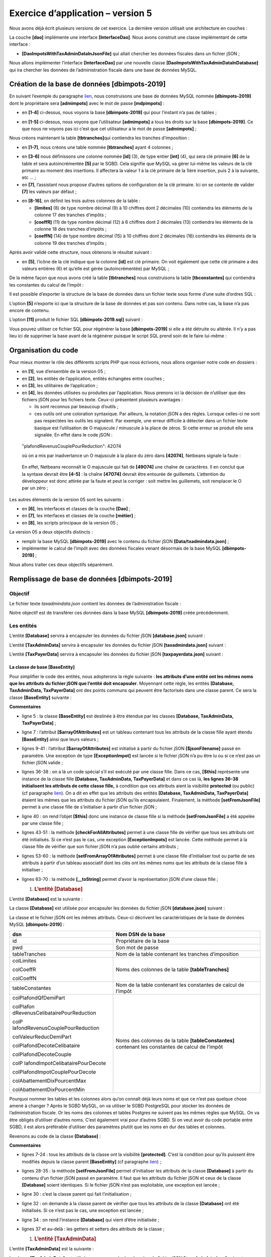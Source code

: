 Exercice d’application – version 5
==================================

|image0|

Nous avons déjà écrit plusieurs versions de cet exercice. La dernière
version utilisait une architecture en couches :

|image1|

La couche **[dao]** implémente une interface **[InterfaceDao]**. Nous
avons construit une classe implémentant de cette interface :

-  **[DaoImpotsWithTaxAdminDataInJsonFile]** qui allait chercher les
   données fiscales dans un fichier jSON ;

Nous allons implémenter l’interface **[InterfaceDao]** par une nouvelle
classe **[DaoImpotsWithTaxAdminDataInDatabase]** qui ira chercher les
données de l’administration fiscale dans une base de données MySQL.

Création de la base de données [dbimpots-2019]
----------------------------------------------

En suivant l’exemple du paragraphe
`lien <chap-12.html#création_base_données>`__, nous construisons une
base de données MySQL nommée **[dbimpots-2019]** dont le propriétaire
sera **[admimpots]** avec le mot de passe **[mdpimpots]** :

|image2|

-  en **[1-4]** ci-dessus, nous voyons la base **[dbimpots-2019]** qui
   pour l’instant n’a pas de tables ;

|image3|

-  en **[1-5]** ci-dessus, nous voyons que l’utilisateur **[admimpots]**
   a tous les droits sur la base **[dbimpots-2019]**. Ce que nous ne
   voyons pas ici c’est que cet utilisateur a le mot de passe
   **[admimpots]** ;

Nous créons maintenant la table **[tbtranches]**\ qui contiendra les
tranches d’imposition :

|image4|

-  en **[1-7]**, nous créons une table nommée **[tbtranches]** ayant 4
   colonnes ;

|image5|

-  en **[3-6]** nous définissons une colonne nommée **[id]** (3), de
   type entier **[int]** (4), qui sera clé primaire **[6]** de la table
   et sera autoincrémentée **[5]** par le SGBD. Cela signifie que MySQL
   va gérer lui-même les valeurs de la clé primaire au moment des
   insertions. Il affectera la valeur 1 à la clé primaire de la 1ière
   insertion, puis 2 à la suivante, etc … ;

-  en **[7]**, l’assistant nous propose d’autres options de
   configuration de la clé primaire. Ici on se contente de valider
   **[7]** les valeurs par défaut ;

|image6|

-  en **[8-16]**, on définit les trois autres colonnes de la table :

   -  **[limites]** (8) de type nombre décimal (9) à 10 chiffres dont 2
      décimales (10) contiendra les éléments de la colonne 17 des
      tranches d’impôts ;

   -  **[coeffR]** (11) de type nombre décimal (12) à 6 chiffres dont 2
      décimales (13) contiendra les éléments de la colonne 18 des
      tranches d’impôts ;

   -  **[coeffN]** (14) de type nombre décimal (15) à 10 chiffres dont 2
      décimales (16) contiendra les éléments de la colonne 19 des
      tranches d’impôts ;

Après avoir validé cette structure, nous obtenons le résultat suivant :

|image7|

-  en **[5]**, l’icône de la clé indique que la colonne **[id]** est clé
   primaire. On voit également que cette clé primaire a des valeurs
   entières (6) et qu’elle est gérée (autoincrémentée) par MySQL ;

De la même façon que nous avons créé la table **[tbtranches]** nous
construisons la table **[tbconstantes]** qui contiendra les constantes
du calcul de l’impôt :

|image8|

Il est possible d’exporter la structure de la base de données dans un
fichier texte sous forme d’une suite d’ordres SQL :

|image9|

L’option **[5]** n’exporte ici que la structure de la base de données et
pas son contenu. Dans notre cas, la base n’a pas encore de contenu.

|image10|

|image11|\ |image12|

L’option **[11]** produit le fichier SQL **[dbimpots-2019.sql]**
suivant :

.. code-block:: php 
   :linenos:

   -- phpMyAdmin SQL Dump
   -- version 4.8.5
   -- https://www.phpmyadmin.net/
   --
   -- Host: localhost:3306
   -- Generation Time: Jun 30, 2019 at 01:10 PM
   -- Server version: 5.7.24
   -- PHP Version: 7.2.11

   SET SQL_MODE = "NO_AUTO_VALUE_ON_ZERO";
   SET AUTOCOMMIT = 0;
   START TRANSACTION;
   SET time_zone = "+00:00";


   /*!40101 SET @OLD_CHARACTER_SET_CLIENT=@@CHARACTER_SET_CLIENT */;
   /*!40101 SET @OLD_CHARACTER_SET_RESULTS=@@CHARACTER_SET_RESULTS */;
   /*!40101 SET @OLD_COLLATION_CONNECTION=@@COLLATION_CONNECTION */;
   /*!40101 SET NAMES utf8mb4 */;

   --
   -- Database: `dbimpots-2019`
   --
   CREATE DATABASE IF NOT EXISTS `dbimpots-2019` DEFAULT CHARACTER SET utf8 COLLATE utf8_general_ci;
   USE `dbimpots-2019`;

   -- --------------------------------------------------------

   --
   -- Table structure for table `tbconstantes`
   --

   DROP TABLE IF EXISTS `tbconstantes`;
   CREATE TABLE `tbconstantes` (
     `id` int(11) NOT NULL,
     `plafondQfDemiPart` decimal(10,2) NOT NULL,
     `plafondRevenusCelibatairePourReduction` decimal(10,2) NOT NULL,
     `plafondRevenusCouplePourReduction` decimal(10,2) NOT NULL,
     `valeurReducDemiPart` decimal(10,2) NOT NULL,
     `plafondDecoteCelibataire` decimal(10,2) NOT NULL,
     `plafondDecoteCouple` decimal(10,2) NOT NULL,
     `plafondImpotCelibatairePourDecote` decimal(10,2) NOT NULL,
     `plafondImpotCouplePourDecote` decimal(10,2) NOT NULL,
     `abattementDixPourcentMax` decimal(10,2) NOT NULL,
     `abattementDixPourcentMin` decimal(10,2) NOT NULL
   ) ENGINE=InnoDB DEFAULT CHARSET=utf8;

   -- --------------------------------------------------------

   --
   -- Table structure for table `tbtranches`
   --

   DROP TABLE IF EXISTS `tbtranches`;
   CREATE TABLE `tbtranches` (
     `id` int(11) NOT NULL,
     `limites` decimal(10,2) NOT NULL,
     `coeffR` decimal(10,2) NOT NULL,
     `coeffN` decimal(10,2) NOT NULL
   ) ENGINE=InnoDB DEFAULT CHARSET=utf8;

   --
   -- Indexes for dumped tables
   --

   --
   -- Indexes for table `tbconstantes`
   --
   ALTER TABLE `tbconstantes`
     ADD PRIMARY KEY (`id`);

   --
   -- Indexes for table `tbtranches`
   --
   ALTER TABLE `tbtranches`
     ADD PRIMARY KEY (`id`);

   --
   -- AUTO_INCREMENT for dumped tables
   --

   --
   -- AUTO_INCREMENT for table `tbconstantes`
   --
   ALTER TABLE `tbconstantes`
     MODIFY `id` int(11) NOT NULL AUTO_INCREMENT;

   --
   -- AUTO_INCREMENT for table `tbtranches`
   --
   ALTER TABLE `tbtranches`
     MODIFY `id` int(11) NOT NULL AUTO_INCREMENT;
   COMMIT;

   /*!40101 SET CHARACTER_SET_CLIENT=@OLD_CHARACTER_SET_CLIENT */;
   /*!40101 SET CHARACTER_SET_RESULTS=@OLD_CHARACTER_SET_RESULTS */;
   /*!40101 SET COLLATION_CONNECTION=@OLD_COLLATION_CONNECTION */;

Vous pouvez utiliser ce fichier SQL pour régénérer la base
**[dbimpots-2019]** si elle a été détruite ou altérée. Il n’y a pas lieu
ici de supprimer la base avant de la régénérer puisque le script SQL
prend soin de le faire lui-même :

|image13|

|image14|

Organisation du code
--------------------

Pour mieux montrer le rôle des différents scripts PHP que nous écrivons,
nous allons organiser notre code en dossiers :

|image15|

-  en **[1]**, vue d’ensemble de la version 05 ;

-  en **[2]**, les entités de l’application, entités échangées entre
   couches ;

-  en **[3]**, les utilitaires de l’application ;

-  en **[4]**, les données utilisées ou produites par l’application.
   Nous prenons ici la décision de n’utiliser que des fichiers jSON pour
   les fichiers texte. Ceux-ci présentent plusieurs avantages :

   -  ils sont reconnus par beaucoup d’outils ;

   -  ces outils ont une coloration syntaxique. Par ailleurs, la
      notation jSON a des règles. Lorsque celles-ci ne sont pas
      respectées les outils les signalent. Par exemple, une erreur
      difficile à détecter dans un fichier texte basique est
      l’utilisation de O majuscule / minuscule à la place de zéros. Si
      cette erreur se produit elle sera signalée. En effet dans le code
      jSON :

..

   "plafondRevenusCouplePourReduction": 42O74

   où on a mis par inadvertance un O majuscule à la place du zéro dans
   **[42074]**, Netbeans signale la faute :

|image16|

   En effet, Netbeans reconnaît le O majuscule qui fait de **[49O74]**
   une chaîne de caractères. Il en conclut que la syntaxe devrait être
   **[4-5]** : la chaîne **[47O74]** devrait être entourée de
   guillemets. L’attention du développeur est donc attirée par la faute
   et peut la corriger : soit mettre les guillemets, soit remplacer le O
   par un zéro ;

Les autres éléments de la version 05 sont les suivants :

|image17|

-  en **[6]**, les interfaces et classes de la couche **[Dao]** ;

-  en **[7]**, les interfaces et classes de la couche **[métier]** ;

-  en **[8]**, les scripts principaux de la version 05 ;

La version 05 a deux objectifs distincts :

-  remplir la base MySQL **[dbimpots-2019]** avec le contenu du fichier
   jSON **[Data/txadmindata.json]** ;

-  implémenter le calcul de l’impôt avec des données fiscales venant
   désormais de la base MySQL **[dbimpots-2019]** ;

Nous allons traiter ces deux objectifs séparément.

Remplissage de base de données [dbimpots-2019]
----------------------------------------------

Objectif
~~~~~~~~

Le fichier texte *taxadmindata.json* contient les données de
l’administration fiscale :

.. code-block:: php 
   :linenos:

   {
       "limites": [
           9964,
           27519,
           73779,
           156244,
           0
       ],
       "coeffR": [
           0,
           0.14,
           0.3,
           0.41,
           0.45
       ],
       "coeffN": [
           0,
           1394.96,
           5798,
           13913.69,
           20163.45
       ],
       "plafondQfDemiPart": 1551,
       "plafondRevenusCelibatairePourReduction": 21037,
       "plafondRevenusCouplePourReduction": 42074,
       "valeurReducDemiPart": 3797,
       "plafondDecoteCelibataire": 1196,
       "plafondDecoteCouple": 1970,
       "plafondImpotCouplePourDecote": 2627,
       "plafondImpotCelibatairePourDecote": 1595,
       "abattementDixPourcentMax": 12502,
       "abattementDixPourcentMin": 437
   }

Notre objectif est de transférer ces données dans la base MySQL
**[dbimpots-2019]** créée précédemment.

Les entités
~~~~~~~~~~~

|image18|

L’entité **[Database]** servira à encapsuler les données du fichier jSON
**[database.json]** suivant :

.. code-block:: php 
   :linenos:

   {
       "dsn": "mysql:host=localhost;dbname=dbimpots-2019",
       "id": "admimpots",
       "pwd": "mdpimpots",
       "tableTranches": "tbtranches",
       "colLimites": "limites",
       "colCoeffR": "coeffr",
       "colCoeffN": "coeffn",
       "tableConstantes": "tbconstantes",
       "colPlafondQfDemiPart": "plafondQfDemiPart",
       "colPlafondRevenusCelibatairePourReduction": "plafondRevenusCelibatairePourReduction",
       "colPlafondRevenusCouplePourReduction": "plafondRevenusCouplePourReduction",
       "colValeurReducDemiPart": "valeurReducDemiPart",
       "colPlafondDecoteCelibataire": "plafondDecoteCelibataire",
       "colPlafondDecoteCouple": "plafondDecoteCouple",
       "colPlafondImpotCelibatairePourDecote": "plafondImpotCelibatairePourDecote",
       "colPlafondImpotCouplePourDecote": "plafondImpotCouplePourDecote",
       "colAbattementDixPourcentMax": "abattementDixPourcentMax",
       "colAbattementDixPourcentMin": "abattementDixPourcentMin"
   }

L’entité **[TaxAdminData]** servira à encapsuler les données du fichier
jSON **[taxadmindata.json]** suivant :

.. code-block:: php 
   :linenos:

   {
   	"limites": [
   		9964,
   		27519,
   		73779,
   		156244,
   		0
   	],
   	"coeffR": [
   		0,
   		0.14,
   		0.3,
   		0.41,
   		0.45
   	],
   	"coeffN": [
   		0,
   		1394.96,
   		5798,
   		13913.69,
   		20163.45
   	],
   	"plafondQfDemiPart": 1551,
   	"plafondRevenusCelibatairePourReduction": 21037,
   	"plafondRevenusCouplePourReduction": 42074,
   	"valeurReducDemiPart": 3797,
   	"plafondDecoteCelibataire": 1196,
   	"plafondDecoteCouple": 1970,
   	"plafondImpotCouplePourDecote": 2627,
   	"plafondImpotCelibatairePourDecote": 1595,
   	"abattementDixPourcentMax": 12502,
   	"abattementDixPourcentMin": 437
   }

L’entité **[TaxPayerData]** servira à encapsuler les données du fichier
jSON **[taxpayerdata.json]** suivant :

.. code-block:: php 
   :linenos:

   [
       {
           "marié": "oui",
           "enfants": 2,
           "salaire": 55555
       },
       {
           "marié": "ouix",
           "enfants": "2x",
           "salaire": "55555x"
       },
       {
           "marié": "oui",
           "enfants": "2",
           "salaire": 50000
       },
       {
           "marié": "oui",
           "enfants": 3,
           "salaire": 50000
       },
       {
           "marié": "non",
           "enfants": 2,
           "salaire": 100000
       },
       {
           "marié": "non",
           "enfants": 3,
           "salaire": 100000
       },
       {
           "marié": "oui",
           "enfants": 3,
           "salaire": 100000
       },
       {
           "marié": "oui",
           "enfants": 5,
           "salaire": 100000
       },
       {
           "marié": "non",
           "enfants": 0,
           "salaire": 100000
       },
       {
           "marié": "oui",
           "enfants": 2,
           "salaire": 30000
       },
       {
           "marié": "non",
           "enfants": 0,
           "salaire": 200000
       },
       {
           "marié": "oui",
           "enfants": 3,
           "salaire": 20000
       }
   ]

La classe de base [BaseEntity]
^^^^^^^^^^^^^^^^^^^^^^^^^^^^^^

Pour simplifier le code des entités, nous adopterons la règle suivante :
**les attributs d’une entité ont les mêmes noms que les attributs du
fichier jSON que l’entité doit encapsuler**. Moyennant cette règle, les
entités **[Database, TaxAdminData, TaxPayerData]** ont des points
communs qui peuvent être factorisés dans une classe parent. Ce sera la
classe **[BaseEntity]** suivante :

.. code-block:: php 
   :linenos:

   <?php

   namespace Application;

   class BaseEntity {
     // attribut
     protected $arrayOfAttributes;

     // initialisation à partir d'un fichier jSON
     public function setFromJsonFile(string $jsonFilename) {
       // on récupère le contenu du fichier des données fiscales
       $fileContents = \file_get_contents($jsonFilename);
       $erreur = FALSE;
       // erreur ?
       if (!$fileContents) {
         // on note l'erreur
         $erreur = TRUE;
         $message = "Le fichier des données [$jsonFilename] n'existe pas";
       }
       if (!$erreur) {
         // on récupère le code jSON du fichier de configuration dans un tableau associatif
         $this->arrayOfAttributes = \json_decode($fileContents, true);
         // erreur ?
         if ($this->arrayOfAttributes === FALSE) {
           // on note l'erreur
           $erreur = TRUE;
           $message = "Le fichier de données jSON [$jsonFilename] n'a pu être exploité correctement";
         }
       }
       // erreur ?
       if ($erreur) {
         // on lance une exception
         throw new ExceptionImpots($message);
       }
       // initialisation des attributs de la classe
       foreach ($this->arrayOfAttributes as $key => $value) {
         $this->$key = $value;
       }
       // on rend l'objet
       return $this;
     }

     public function checkForAllAttributes() {
       // on vérifie que toutes les clés ont été initialisées
       foreach (\array_keys($this->arrayOfAttributes) as $key) {
         if ($key !== "arrayOfAttributes" && !isset($this->$key)) {
           throw new ExceptionImpots("L'attribut [$key] de la classe "
             . get_class($this) . " n'a pas été initialisé");
         }
       }
     }

     public function setFromArrayOfAttributes(array $arrayOfAttributes) {
       // on initialise certains attributs de la classe
       foreach ($arrayOfAttributes as $key => $value) {
         $this->$key = $value;
       }
       // on retourne l'objet
       return $this;
     }

     // toString
     public function __toString() {
       // attributs de l'objet
       $arrayOfAttributes = \get_object_vars($this);
       // on enlève l'attribut de la classe parent
       unset($arrayOfAttributes["arrayOfAttributes"]);
       // chaîne Json de l'objet
       return \json_encode($arrayOfAttributes, JSON_UNESCAPED_UNICODE);
     }

     // getter
     public function getArrayOfAttributes() {
       return $this->arrayOfAttributes;
     }

   }

**Commentaires**

-  ligne 5 : la classe **[BaseEntity]** est destinée à être étendue par
   les classes **[Database, TaxAdminData, TaxPayerData]** ;

-  ligne 7 : l’attribut **[$arrayOfAttributes]** est un tableau
   contenant tous les attributs de la classe fille ayant étendu
   **[BaseEntity]** ainsi que leurs valeurs ;

-  lignes 9-41 : l’attribut **[$arrayOfAttributes]** est initialisé à
   partir du fichier jSON **[$jsonFilename]** passé en paramètre. Une
   exception de type **[ExceptionImpot]** est lancée si le fichier jSON
   n’a pu être lu ou si ce n’est pas un fichier jSON valide ;

-  lignes 36-38 : on a là un code spécial s’il est exécuté par une
   classe fille. Dans ce cas, **[$this]** représente une instance de la
   classe fille **[Database, TaxAdminData, TaxPayerData]** et dans ce
   cas là, **les lignes 36-38 initialisent les attributs de cette classe
   fille,** à condition que ces attributs aient la visibilité
   **protected** (ou public) (cf paragraphe
   `lien <chap-05.html#visibilité_entre_classes>`__). On a dit en effet
   que les attributs des entités **[Database, TaxAdminData,
   TaxPayerData]** étaient les mêmes que les attributs du fichier jSON
   qu’ils encapsulaient. Finalement, la méthode **[setFromJsonFile]**
   permet à une classe fille de s’initialiser à partir d’un fichier
   jSON ;

-  ligne 40 : on rend l’objet **[$this]** donc une instance de classe
   fille si la méthode **[setFromJsonFile]** a été appelée par une
   classe fille ;

-  lignes 43-51 : la méthode **[checkForAllAttributes]** permet à une
   classe fille de vérifier que tous ses attributs ont été initialisés.
   Si ce n’est pas le cas, une exception **[ExceptionImpots]** est
   lancée. Cette méthode permet à la classe fille de vérifier que son
   fichier jSON n’a pas oublié certains attributs ;

-  lignes 53-60 : la méthode **[setFromArrayOfAttributes]** permet à une
   classe fille d’initialiser tout ou partie de ses attributs à partir
   d’un tableau associatif dont les clés ont les mêmes noms que les
   attributs de la classe fille à initialiser ;

-  lignes 63-70 : la méthode **[__toString]** permet d’avoir la
   représentation jSON d’une classe fille ;

   1. .. rubric:: L’entité [Database]
         :name: lentité-database

L’entité **[Database]** est la suivante :

.. code-block:: php 
   :linenos:

   <?php

   namespace Application;

   class Database extends BaseEntity {
     // attributs
     protected $dsn;
     protected $id;
     protected $pwd;
     protected $tableTranches;
     protected $colLimites;
     protected $colCoeffR;
     protected $colCoeffN;
     protected $tableConstantes;
     protected $colPlafondQfDemiPart;
     protected $colPlafondRevenusCelibatairePourReduction;
     protected $colPlafondRevenusCouplePourReduction;
     protected $colValeurReducDemiPart;
     protected $colPlafondDecoteCelibataire;
     protected $colPlafondDecoteCouple;
     protected $colPlafondImpotCelibatairePourDecote;
     protected $colPlafondImpotCouplePourDecote;
     protected $colAbattementDixPourcentMax;
     protected $colAbattementDixPourcentMin;

    …

   }

La classe **[Database]** est utilisée pour encapsuler les données du
fichier jSON **[database.json]** suivant :

.. code-block:: php 
   :linenos:

   {
       "dsn": "mysql:host=localhost;dbname=dbimpots-2019",
       "id": "admimpots",
       "pwd": "mdpimpots",
       "tableTranches": "tbtranches",
       "colLimites": "limites",
       "colCoeffR": "coeffr",
       "colCoeffN": "coeffn",
       "tableConstantes": "tbconstantes",
       "colPlafondQfDemiPart": "plafondQfDemiPart",
       "colPlafondRevenusCelibatairePourReduction": "plafondRevenusCelibatairePourReduction",
       "colPlafondRevenusCouplePourReduction": "plafondRevenusCouplePourReduction",
       "colValeurReducDemiPart": "valeurReducDemiPart",
       "colPlafondDecoteCelibataire": "plafondDecoteCelibataire",
       "colPlafondDecoteCouple": "plafondDecoteCouple",
       "colPlafondImpotCelibatairePourDecote": "plafondImpotCelibatairePourDecote",
       "colPlafondImpotCouplePourDecote": "plafondImpotCouplePourDecote",
       "colAbattementDixPourcentMax": "abattementDixPourcentMax",
       "colAbattementDixPourcentMin": "abattementDixPourcentMin"
   }

La classe et le fichier jSON ont les mêmes attributs. Ceux-ci décrivent
les caractéristiques de la base de données MySQL **[dbimpots-2019]** :

+----------------------------------+----------------------------------+
| dsn                              | Nom DSN de la base               |
+==================================+==================================+
| id                               | Propriétaire de la base          |
+----------------------------------+----------------------------------+
| pwd                              | Son mot de passe                 |
+----------------------------------+----------------------------------+
| tableTranches                    | Nom de la table contenant les    |
|                                  | tranches d’imposition            |
+----------------------------------+----------------------------------+
| colLimites                       | Noms des colonnes de la table    |
|                                  | **[tableTranches]**              |
| colCoeffR                        |                                  |
|                                  |                                  |
| colCoeffN                        |                                  |
+----------------------------------+----------------------------------+
| tableConstantes                  | Nom de la table contenant les    |
|                                  | constantes de calcul de l’impôt  |
+----------------------------------+----------------------------------+
| colPlafondQfDemiPart             | Noms des colonnes de la table    |
|                                  | **[tableConstantes]** contenant  |
| colPlafon                        | les constantes de calcul de      |
| dRevenusCelibatairePourReduction | l’impôt                          |
|                                  |                                  |
| colP                             |                                  |
| lafondRevenusCouplePourReduction |                                  |
|                                  |                                  |
| colValeurReducDemiPart           |                                  |
|                                  |                                  |
| colPlafondDecoteCelibataire      |                                  |
|                                  |                                  |
| colPlafondDecoteCouple           |                                  |
|                                  |                                  |
| colP                             |                                  |
| lafondImpotCelibatairePourDecote |                                  |
|                                  |                                  |
| colPlafondImpotCouplePourDecote  |                                  |
|                                  |                                  |
| colAbattementDixPourcentMax      |                                  |
|                                  |                                  |
| colAbattementDixPourcentMin      |                                  |
+----------------------------------+----------------------------------+

Pourquoi nommer les tables et les colonnes alors qu’on connaît déjà
leurs noms et que ce n’est pas quelque chose amené à changer ? Après le
SGBD MySQL, on va utiliser le SGBD PostgreSQL pour stocker les données
de l’administration fiscale. Or les noms des colonnes et tables Postgres
ne suivent pas les mêmes règles que MySQL. On va être obligés d’utiliser
d’autres noms. C’est également vrai pour d’autres SGBD. Si on veut avoir
du code portable entre SGBD, il est alors préférable d’utiliser des
paramètres plutôt que les noms en dur des tables et colonnes.

Revenons au code de la classe **[Database]** :

.. code-block:: php 
   :linenos:

   <?php

   namespace Application;

   class Database extends BaseEntity {
     // attributs
     protected $dsn;
     protected $id;
     protected $pwd;
     protected $tableTranches;
     protected $colLimites;
     protected $colCoeffR;
     protected $colCoeffN;
     protected $tableConstantes;
     protected $colPlafondQfDemiPart;
     protected $colPlafondRevenusCelibatairePourReduction;
     protected $colPlafondRevenusCouplePourReduction;
     protected $colValeurReducDemiPart;
     protected $colPlafondDecoteCelibataire;
     protected $colPlafondDecoteCouple;
     protected $colPlafondImpotCelibatairePourDecote;
     protected $colPlafondImpotCouplePourDecote;
     protected $colAbattementDixPourcentMax;
     protected $colAbattementDixPourcentMin;

     // setter
     // initialisation
     public function setFromJsonFile(string $jsonFilename) {
       // parent
       parent::setFromJsonFile($jsonFilename);
       // on vérifie que tous les attributs ont été initialisés
       parent::checkForAllAttributes();
       // on retourne l'objet
       return $this;
     }

     // getters et setters
     public function getDsn() {
       return $this->dsn;
     }

     …

     public function setDsn($dsn) {
       $this->dsn = $dsn;
       return $this;
     }

     …

   }

**Commentaires**

-  lignes 7-24 : tous les attributs de la classe ont la visibilité
   **[protected]**. C’est la condition pour qu’ils puissent être
   modifiés depuis la classe parent **[BaseEntity]** (cf paragraphe
   `lien <chap-05.html#visibilité_entre_classes>`__) ;

-  lignes 28-35 : la méthode **[setFromJsonFile]** permet d’initialiser
   les attributs de la classe **[Database]** à partir du contenu d’un
   fichier jSON passé en paramètre. Il faut que les attributs du fichier
   jSON et ceux de la classe **[Database]** soient identiques. Si le
   fichier jSON n’est pas exploitable, une exception est lancée ;

-  ligne 30 : c’est la classe parent qui fait l’initialisation ;

-  ligne 32 : on demande à la classe parent de vérifier que tous les
   attributs de la classe **[Database]** ont été initialisés. Si ce
   n’est pas le cas, une exception est lancée ;

-  ligne 34 : on rend l’instance **[Database]** qui vient d’être
   initialisée ;

-  lignes 37 et au-delà : les getters et setters des attributs de la
   classe ;

   1. .. rubric:: L’entité [TaxAdminData]
         :name: lentité-taxadmindata

L’entité **[TaxAdminData]** est la suivante :

.. code-block:: php 
   :linenos:

   <?php

   namespace Application;

   class TaxAdminData extends BaseEntity {
     // tranches d'impôt
     protected $limites;
     protected $coeffR;
     protected $coeffN;
     // constantes de calcul de l'impôt
     protected $plafondQfDemiPart;
     protected $plafondRevenusCelibatairePourReduction;
     protected $plafondRevenusCouplePourReduction;
     protected $valeurReducDemiPart;
     protected $plafondDecoteCelibataire;
     protected $plafondDecoteCouple;
     protected $plafondImpotCouplePourDecote;
     protected $plafondImpotCelibatairePourDecote;
     protected $abattementDixPourcentMax;
     protected $abattementDixPourcentMin;

     …
   }

La classe **[TaxAdminData]** est utilisée pour encapsuler les données du
fichier jSON **[taxadmindata.json]** suivant :

.. code-block:: php 
   :linenos:

   {
       "limites": [
           9964,
           27519,
           73779,
           156244,
           0
       ],
       "coeffR": [
           0,
           0.14,
           0.3,
           0.41,
           0.45
       ],
       "coeffN": [
           0,
           1394.96,
           5798,
           13913.69,
           20163.45
       ],
       "plafondQfDemiPart": 1551,
       "plafondRevenusCelibatairePourReduction": 21037,
       "plafondRevenusCouplePourReduction": 42074,
       "valeurReducDemiPart": 3797,
       "plafondDecoteCelibataire": 1196,
       "plafondDecoteCouple": 1970,
       "plafondImpotCouplePourDecote": 2627,
       "plafondImpotCelibatairePourDecote": 1595,
       "abattementDixPourcentMax": 12502,
       "abattementDixPourcentMin": 437
   }

La classe et le fichier jSON ont les mêmes attributs. Ceux-ci
représentent les données de l’administration fiscale. Le reste du code
de la classe **[TaxAdminData]** est le suivant :

.. code-block:: php 
   :linenos:

   <?php

   namespace Application;

   class TaxAdminData extends BaseEntity {
     // tranches d'impôt
     protected $limites;
     protected $coeffR;
     protected $coeffN;
     // constantes de calcul de l'impôt
     protected $plafondQfDemiPart;
     protected $plafondRevenusCelibatairePourReduction;
     protected $plafondRevenusCouplePourReduction;
     protected $valeurReducDemiPart;
     protected $plafondDecoteCelibataire;
     protected $plafondDecoteCouple;
     protected $plafondImpotCouplePourDecote;
     protected $plafondImpotCelibatairePourDecote;
     protected $abattementDixPourcentMax;
     protected $abattementDixPourcentMin;

     // initialisation
     public function setFromJsonFile(string $taxAdminDataFilename) {
       // parent
       parent::setFromJsonFile($taxAdminDataFilename);
       // on vérifie que tous les attributs ont été initialisés
       parent::checkForAllAttributes();
       // on vérifie que les valeurs des attributs sont des réels >=0
       foreach ($this as $key => $value) {
         if ($key !== "arrayOfAttributes") {
           // $value doit être un nbre réel >=0 ou un tableau de réels >=0
           $result = $this->check($value);
           // erreur ?
           if ($result->erreur) {
             // on lance une exception
             throw new ExceptionImpots("La valeur de l'attribut [$key] est invalide");
           } else {
             // on note la valeur
             $this->$key = $result->value;
           }
         }
       }
       // on rend l'objet
       return $this;
     }

     protected function check($value): \stdClass {
       // $value est un tableau d'éléments de type string ou un unique élément
       if (!\is_array($value)) {
         $tableau = [$value];
       } else {
         $tableau = $value;
       }
       // on transforme le tableau de strings en tableau de réels
       $newTableau = [];
       $result = new \stdClass();
       // les éléments du tableau doivent être des nombres décimaux positifs ou nuls
       $modèle = '/^\s*([+]?)\s*(\d+\.\d*|\.\d+|\d+)\s*$/';
       for ($i = 0; $i < count($tableau); $i ++) {
         if (preg_match($modèle, $tableau[$i])) {
           // on met le float dans newTableau
           $newTableau[] = (float) $tableau[$i];
         } else {
           // on note l'erreur
           $result->erreur = TRUE;
           // on quitte
           return $result;
         }
       }
       // on rend le résultat
       $result->erreur = FALSE;
       if (!\is_array($value)) {
         // une seule valeur
         $result->value = $newTableau[0];
       } else {
         // une liste de valeurs
         $result->value = $newTableau;
       }
       return $result;
     }

     // getters et setters
    …
   }

**Commentaires**

-  ligne 23 : la méthode **[setFromJsonFile]** sert à initialiser les
   attributs de la classe **[TaxAdminData]** à partir d’un fichier jSON
   passé en paramètre. Il faut que les attributs du fichier jSON
   existent sous le même nom dans la classe ;

-  ligne 25 : c’est la classe parent qui fait ce travail ;

-  ligne 27 : on demande à la classe parent de vérifier que tous les
   attributs de la classe fille ont été initialisés ;

-  lignes 29-42 : on vérifie localement que tous les attributs ont eu
   une valeur réelle positive ou nulle. Cette vérification a déjà été
   discutée au paragraphe `lien <chap-08.html#taxadmindata>`__ de la
   version 03 ;

   1. .. rubric:: La couche [dao]
         :name: la-couche-dao

Maintenant nous pouvons écrire le code qui va transférer les données du
fichier texte **[taxadmindata.json]** dans les tables **[tbtranches,
tbconstantes]** de la base MySQL **[dbimpots-2019]**. Nous adopterons
l’architecture suivante :

|image19|

|image20|

La couche **[dao]** implémentera l’interface
**[InterfaceDao4TransferAdminDataFromFile2Database]** suivante :

.. code-block:: php 
   :linenos:

   <?php

   // espace de noms
   namespace Application;

   interface InterfaceDao4TransferAdminData2Database {

     public function transferAdminData2Database(): void;
   }

**Commentaires**

-  ligne 8 : la méthode **[transferAdminData2Database]** a pour rôle de
   stocker les données de l’administration fiscale dans une base de
   données ;

L’interface **[InterfaceDao4TransferAdminData2Database]** sera
implémentée par la classe
**[DaoTransferAdminDataFromJsonFile2Database]** suivante :

.. code-block:: php 
   :linenos:

   <?php

   // espace de noms
   namespace Application;

   // définition d'une classe TransferAdminDataFromFile2DatabaseDao
   class DaoTransferAdminDataFromJsonFile2Database implements InterfaceDao4TransferAdminData2Database {
     // attributs de la base de données cible
     private $database;
     // données de l'administration fiscale
     private $taxAdminData;

     // constructeur
     public function __construct(string $databaseFilename, string $taxAdminDataFilename) {
       // on mémorise la configuration de la bd
       $this->database = (new Database())->setFromJsonFile($databaseFilename);
       // on mémorise les données fiscales
       $this->taxAdminData = (new TaxAdminData())->setFromJsonFile($taxAdminDataFilename);
     }

     // transfère les données des tranches d'impôts d'un fichier texte
     // vers la base de données
     public function transferAdminData2Database(): void {
       // on travaille sur la base
       $database = $this->database;
       try {
         // on ouvre la connexion à la base de données
         $connexion = new \PDO($database->getDsn(), $database->getId(), $database->getPwd());
         // on veut qu'à chaque erreur de SGBD, une exception soit lancée
         $connexion->setAttribute(\PDO::ATTR_ERRMODE, \PDO::ERRMODE_EXCEPTION);
         // on démarre une transaction
         $connexion->beginTransaction();
         // on remplit la table des tranches d'impôt
         $this->fillTableTranches($connexion);
         // on remplit la table des constantes
         $this->fillTableConstantes($connexion);
         // on termine la transaction sur un succès
         $connexion->commit();
       } catch (\PDOException $ex) {
         // y-a-t-il une transaction en cours ?
         if (isset($connexion) && $connexion->inTransaction()) {
           // on termine la transaction sur un échec
           $connexion->rollBack();
         }
         // on remonte l'exception au code appelant
         throw new ExceptionImpots($ex->getMessage());
       } finally {
         // on ferme la connexion
         $connexion = NULL;
       }
     }


     // remplissage de la table des tranches d'impôt
     private function fillTableTranches($connexion): void {
       …
     }

     // remplissage de la table des constantes
     private function fillTableConstantes($connexion): void {
       …
     }

   }

**Commentaires**

Nous utilisons ici ce que nous avons appris dans le chapitre sur MySQL.

-  ligne 7 : la classe **[DaoTransferAdminDataFromJsonFile2Database]**
   implémente l’interface
   **[InterfaceDao4TransferAdminData2Database]** ;

-  ligne 9 : l’attribut **[$database]** est l’objet de type
   **[Database]** encapsulant les données du fichier
   **[database.json]** ;

-  ligne 11 : l’attribut **[$taxAdminData]** est l’objet de type
   **[TaxAdminData]** encapsulant les données du fichier
   **[taxadmindata.json]** ;

-  lignes 14-19 : le constructeur reçoit en paramètres les noms des
   fichiers **[database.json, taxadmindata.json]** ;

-  ligne 16 : initialisation de l’attribut **[$database]** ;

-  ligne 18 : initialisation de l’attribut **[$taxAdminData]** ;

-  ligne 23 : on implémente l’unique méthode de l’interface
   **[InterfaceDao4TransferAdminData2Database]** ;

-  lignes 26-38 : on remplit les tables **[tbtranches, tbconstantes]**
   en deux temps :

   -  ligne 34 : on remplit d’abord la table **[tbtranches]**. Cela se
      fait au sein d’une transaction (lignes 32, 38). La méthode
      **[fillTableTranches]** (ligne 55) lance une exception dès que
      quelque chose se passe mal. Dans ce cas, l’exécution se poursuit
      avec le catch / finally des lignes 39-50 ;

   -  ligne 36 : on remplit la table **[tbconstantes]** de la même façon
      à l’aide de la méthode **[fillTableConstantes]** (ligne 60) ;

-  lignes 39-47 : cas où une exception a été lancée par le code ;

-  lignes 41-44 : si une transaction existe, elle est annulée ;

-  ligne 46 : on lance une exception de type **[ExceptionImpots]** avec
   le message de l’exception originelle qui est, elle, d’un type
   quelconque ;

-  lignes 47-50 : dans la clause **[finally]**, la connexion est
   fermée ;

Le code de la méthode **[fillTableTranches]** est le suivant :

.. code-block:: php 
   :linenos:

   private function fillTableTranches($connexion): void {
       // raccourci pour la bd
       $database = $this->database;
       // les données à insérer dans la base de données
       $limites = $this->taxAdminData->getLimites();
       $coeffR = $this->taxAdminData->getCoeffR();
       $coeffN = $this->taxAdminData->getCoeffN();
       // on vide la table au cas où il y aurait qq chose dedans
       $statement = $connexion->prepare("delete from " . $database->getTableTranches());
       $statement->execute();
       // on prépare les insertions
       $sqlInsert = "insert into {$database->getTableTranches()} "
         . "({$database->getColLimites()}, {$database->getColCoeffR()},"
         . " {$database->getColCoeffN()}) values (:limites, :coeffR, :coeffN)";
       $statement = $connexion->prepare($sqlInsert);
       // on exécute l'ordre préparé avec les valeurs des tranches d'impôts
       for ($i = 0; $i < count($limites); $i++) {
         $statement->execute([
           "limites" => $limites[$i],
           "coeffR" => $coeffR[$i],
           "coeffN" => $coeffN[$i]]);
       }
     }

**Commentaires**

-  ligne 1 : la méthode **[fillTableTranches]** reçoit en paramètre une
   connexion ouverte. On sait de plus qu’une transaction a démarré au
   sein de cette connexion ;

-  lignes 5-7 : les valeurs à insérer dans la table sont fournies par
   l’attribut **[$taxAdminData]** ;

-  lignes 9-10 : on supprime le contenu actuel de la table
   **[tbtranches]** ;

-  lignes 12-15 : on prépare l’insertion de lignes dans la table. On
   utilise ici les noms des colonnes fournis par l’attribut
   **[$database]** ;

-  lignes 17-22 : on exécute autant de fois que nécessaire,
   l’instruction d’insertion préparée aux lignes 12-15 ;

Le code de la méthode **[fillTableConstantes]** est le suivant :

.. code-block:: php 
   :linenos:

   private function fillTableConstantes($connexion): void {
       // raccourci
       $database = $this->database;
       // on vide la table au cas où il y aurait qq chose dedans
       $statement = $connexion->prepare("delete from {$database->getTableConstantes()}");
       $statement->execute();
       // on prépare l'insertion
       $taxAdminData = $this->taxAdminData;
       $sqlInsert = "insert into {$database->getTableConstantes()}"
         . " ({$database->getColPlafondQfDemiPart()},"
         . " {$database->getColPlafondRevenusCelibatairePourReduction()},"
         . " {$database->getColPlafondRevenusCouplePourReduction()},"
         . " {$database->getColValeurReducDemiPart()},"
         . " {$database->getColPlafondDecoteCelibataire()},"
         . " {$database->getColPlafondDecoteCouple()},"
         . " {$database->getColPlafondImpotCelibatairePourDecote()},"
         . " {$database->getColPlafondImpotCouplePourDecote()},"
         . " {$database->getColAbattementDixPourcentMax()},"
         . " {$database->getColAbattementDixPourcentMin()})"
         . " values ("
         . ":plafondQfDemiPart,"
         . ":plafondRevenusCelibatairePourReduction,"
         . ":plafondRevenusCouplePourReduction,"
         . ":valeurReducDemiPart,"
         . ":plafondDecoteCelibataire,"
         . ":plafondDecoteCouple,"
         . ":plafondImpotCelibatairePourDecote,"
         . ":plafondImpotCouplePourDecote,"
         . ":abattementDixPourcentMax,"
         . ":abattementDixPourcentMin)";
       $statement = $connexion->prepare($sqlInsert);
       // on exécute l'ordre préparé
       $statement->execute([
         "plafondQfDemiPart" => $taxAdminData->getPlafondQfDemiPart(),
         "plafondRevenusCelibatairePourReduction" => $taxAdminData->getPlafondRevenusCelibatairePourReduction(),
         "plafondRevenusCouplePourReduction" => $taxAdminData->getPlafondRevenusCouplePourReduction(),
         "valeurReducDemiPart" => $taxAdminData->getValeurReducDemiPart(),
         "plafondDecoteCelibataire" => $taxAdminData->getPlafondDecoteCelibataire(),
         "plafondDecoteCouple" => $taxAdminData->getPlafondDecoteCouple(),
         "plafondImpotCelibatairePourDecote" => $taxAdminData->getPlafondImpotCelibatairePourDecote(),
         "plafondImpotCouplePourDecote" => $taxAdminData->getPlafondImpotCouplePourDecote(),
         "abattementDixPourcentMax" => $taxAdminData->getAbattementDixPourcentMax(),
         "abattementDixPourcentMin" => $taxAdminData->getAbattementDixPourcentMin()
       ]);
     }

**Commentaires**

-  ligne 1 : la méthode **[fillTableConstantes]** reçoit en paramètre
   une connexion ouverte. On sait de plus qu’une transaction a démarré
   au sein de cette connexion ;

-  lignes 5-6 : la table **[tbconstantes]** est vidée ;

-  lignes 9-31 : préparation de l’ordre SQL d’insertion. Il est complexe
   du fait qu’il y a 10 colonnes à initialiser dans cette opération
   d’insertion et qu’il faut aller chercher les noms des colonnes dans
   l’attribut **[$database]** ;

-  ligne 33-44 : exécution de l’ordre d’insertion. Il n’y a qu’une ligne
   à insérer. Là encore, le code est rendu complexe du fait qu’il faille
   chercher les valeurs à insérer dans l’attribut **[$taxAdminData]** ;

   1. .. rubric:: Le script principal
         :name: le-script-principal

|image21|

|image22|

Le script principal s’appuie sur la couche **[dao]** pour opérer le
transfert de données :

.. code-block:: php 
   :linenos:

   <?php

   // respect strict des types déclarés des paramètres de foctions
   declare (strict_types=1);

   // espace de noms
   namespace Application;

   // gestion des erreurs par PHP
   // ini_set("display_errors", "0");
   // inclusion interface et classes
   require_once __DIR__ . "/../Entities/BaseEntity.php";
   require_once __DIR__ . "/../Entities/TaxAdminData.php";
   require_once __DIR__ . "/../Entities/TaxPayerData.php";
   require_once __DIR__ . "/../Entities/Database.php";
   require_once __DIR__ . "/../Entities/ExceptionImpots.php";
   require_once __DIR__ . "/../Utilities/Utilitaires.php";
   require_once __DIR__ . "/../Dao/InterfaceDao.php";
   require_once __DIR__ . "/../Dao/TraitDao.php";
   require_once __DIR__ . "/../Dao/InterfaceDao4TransferAdminData2Database.php";
   require_once __DIR__ . "/../Dao/DaoTransferAdminDataFromJsonFile2Database.php";
   //
   // définition des constantes
   const DATABASE_CONFIG_FILENAME = "../Data/database.json";
   const TAXADMINDATA_FILENAME = "../Data/taxadmindata.json";

   //
   try {
     // création de la couche [dao]
     $dao = new DaoTransferAdminDataFromJsonFile2Database(DATABASE_CONFIG_FILENAME, TAXADMINDATA_FILENAME);
     // transfert des données dans la base
     $dao->transferAdminData2Database();
   } catch (ExceptionImpots $ex) {
     // on affiche l'erreur
     print "L'erreur suivante s'est produite : " . utf8_encode($ex->getMessage()) . "\n";
   }
   // fin
   print "Terminé\n";
   exit;

**Commentaires**

-  lignes 12-21 : chargement des classes et interfaces de
   l’application ;

-  lignes 24-24 : les deux fichiers jSON ;

-  ligne 30 : on instancie la couche **[dao]** en passant au
   constructeur les deux fichiers jSON ;

-  ligne 32 : on opère le transfert de données ;

Lorsque nous exécutons ce code, nous obtenons le résultat suivant dans
la base de données :

|image23|

Colonne **[3]**, on voit les valeurs attribuées par MySQL à la clé
primaire **[id]**. La numérotation démarre à 1. La copie d’écran
ci-dessus a été obtenue après plusieurs exécutions du script.

|image24|\ |image25|

Calcul de l’impôt
-----------------

|image26|

Architecture
~~~~~~~~~~~~

La version 04 de l’application de calcul d’impôt utilisait une
architecture en couches :

|image27|

La couche **[dao]** implémente une interface **[InterfaceDao]**. Nous
avons construit une classe implémentant cette interface :

-  **[DaoImpotsWithTaxAdminDataInJsonFile]** qui allait chercher les
   données fiscales dans un fichier jSON. C’était la version 04 ;

Nous allons implémenter l’interface **[InterfaceDao]** par une nouvelle
classe **[DaoImpotsWithTaxAdminDataInDatabase]** qui ira chercher les
données de l’administration fiscale dans une base de données MySQL. La
couche **[dao]**, comme précédemment, écrira les résultats et les
erreurs dans des fichiers texte et trouvera les données des
contribuables également dans un fichier texte. Seulement cette fois-ci,
ces fichiers texte seront des fichiers jSON. Par ailleurs, nous savons
que si nous continuons à respecter l’interface **[InterfaceDao]**, la
couche **[métier]** n’aura pas à être modifiée.

|image28|

L’entité [TaxPayerData]
~~~~~~~~~~~~~~~~~~~~~~~

|image29|

La classe **[TaxPayerData]** sert à encapsuler dans une classe les
données du fichier jSON **[taxpayersdata.json]** suivant :

.. code-block:: php 
   :linenos:

   [
       {
           "marié": "oui",
           "enfants": 2,
           "salaire": 55555
       },
       {
           "marié": "ouix",
           "enfants": "2x",
           "salaire": "55555x"
       },
       {
           "marié": "oui",
           "enfants": "2",
           "salaire": 50000
       },
       {
           "marié": "oui",
           "enfants": 3,
           "salaire": 50000
       },
       {
           "marié": "non",
           "enfants": 2,
           "salaire": 100000
       },
       {
           "marié": "non",
           "enfants": 3,
           "salaire": 100000
       },
       {
           "marié": "oui",
           "enfants": 3,
           "salaire": 100000
       },
       {
           "marié": "oui",
           "enfants": 5,
           "salaire": 100000
       },
       {
           "marié": "non",
           "enfants": 0,
           "salaire": 100000
       },
       {
           "marié": "oui",
           "enfants": 2,
           "salaire": 30000
       },
       {
           "marié": "non",
           "enfants": 0,
           "salaire": 200000
       },
       {
           "marié": "oui",
           "enfants": 3,
           "salaire": 20000
       }
   ]

La classe **[TaxPayerData]** est la suivante :

.. code-block:: php 
   :linenos:

   <?php

   // espace de noms
   namespace Application;

   // la classe des données
   class TaxPayerData extends BaseEntity {
     // données nécessaires au calcul de l'impôt du contribuable
     protected $marié;
     protected $enfants;
     protected $salaire;
     // résultats du calcul de l'impôt
     protected $impôt;
     protected $surcôte;
     protected $décôte;
     protected $réduction;
     protected $taux;

     // getters et setters
     …
   }

**Commentaires**

-  ligne 7 : la classe **[TaxPayerData]** étend la classe
   **[BaseEntity]**. Les méthodes de sa classe parent étant suffisantes,
   la classe **[TaxPayerData]** n’en définit pas elle-même. On rappelle
   que les attributs de la classe **[TaxPayerData]** sont identiques à
   ceux du fichier jSON **[taxpayersdata.json]** ;

   1. .. rubric:: La couche [dao]
         :name: la-couche-dao-1

      1. .. rubric:: Le trait [TraitDao]
            :name: le-trait-traitdao

Le trait **[TraitDao]** implémente une partie de l’interface
**[InterfaceDao]**. Rappelons celle-ci :

.. code-block:: php 
   :linenos:

   <?php

   // espace de noms
   namespace Application;

   interface InterfaceDao {

     // lecture des données contribuables
     public function getTaxPayersData(string $taxPayersFilename, string $errorsFilename): array;

     // lecture des données de l'administration fiscale (tranches d'impôts)
     public function getTaxAdminData(): TaxAdminData;

     // enregistrement des résultats
     public function saveResults(string $resultsFilename, array $taxPayersData): void;
   }

Le trait **[TraitDao]** implémente les méthodes **[getTaxPayersData,
saveResults]** de l’interface **[InterfaceDao]**. Du fait qu’entre les
versions 04 et 05, on a changé la définition de l’entité
**[TaxPayerData]**, il nous faut revoir le code de **[TraitDao]** :

.. code-block:: php 
   :linenos:

   <?php

   // espace de noms
   namespace Application;

   trait TraitDao {

     // lecture des données contribuables
     public function getTaxPayersData(string $taxPayersFilename, string $errorsFilename): array {
       // on récupère les données des contribuables dans un tableau
       $baseEntity = new BaseEntity();
       $baseEntity->setFromJsonFile($taxPayersFilename);
       $arrayOfAttributes = $baseEntity->getArrayOfAttributes();
       // tableau des données contribuables
       $taxPayersData = [];
       // tableau des erreurs
       $errors = [];
       // on boucle sur le tableau des attributs d'élements de type [TaxPayerData]
       $i = 0;
       foreach ($arrayOfAttributes as $attributesOfTaxPayerData) {
         // vérification
         $error = $this->check($attributesOfTaxPayerData);
         if (!$error) {
           // un contribuable de +
           $taxPayersData[] = (new TaxPayerData())->setFrOmArrayOfAttributes($attributesOfTaxPayerData);
         } else {
           // une erreur de + - on note le numéro de la donnée invalide
           $error = ["numéro" => $i] + $error;
           $errors[] = $error;
         }
         // suivant
         $i++;
       }
       // on sauve les erreurs dans un fichier json
       $string = "";
       foreach ($errors as $error) {
         $string .= \json_encode($error, JSON_UNESCAPED_UNICODE) . "\n";
       }
       $this->saveString($errorsFilename, $string);
       // résultat de la fonction
       return $taxPayersData;
     }

     private function check(array $attributesOfTaxPayerData): array {
       // on vérifie les données de [$taxPayerData]
       // la liste des atributs erronés
       $attributes = [];
       // le statut marital doit être oui ou non
       $marié = trim(strtolower($attributesOfTaxPayerData["marié"]));
       $erreur = ($marié !== "oui" and $marié !== "non");
       if ($erreur) {
         // on note l'erreur
         $attributes[] = ["marié" => $marié];
       }
       // le nombre d'enfants doit être un entier positif ou nul
       $enfants = trim($attributesOfTaxPayerData["enfants"]);
       if (!preg_match("/^\d+$/", $enfants)) {
         // on note l'erreur
         $erreur = TRUE;
         $attributes[] = ["enfants" => $enfants];
       } else {
         $enfants = (int) $enfants;
       }

       // le salaire doit être un entier positif ou nul (sans les centimes d'euros)
       $salaire = trim($attributesOfTaxPayerData["salaire"]);
       if (!preg_match("/^\d+$/", $salaire)) {
         // on note l'erreur
         $erreur = TRUE;
         $attributes[] = ["salaire" => $salaire];
       } else {
         $salaire = (int) $salaire;
       }

       // erreur ?
       if ($erreur) {
         // retour avec erreur
         return ["erreurs" => $attributes];
       } else {
         // retour sans erreur
         return [];
       }
     }

     // enregistrement des résultats
     public function saveResults(string $resultsFilename, array $taxPayersData): void {
       // enregistrement du tableau [$taxPayersData] dans le fichier texte [$resultsFileName]
       // si le fichier texte [$resultsFileName] n'existe pas, il est créé
       // construction de la chaîne jSON des résultats
       $string = "[" . implode(",
   ", $taxPayersData) . "]";
       // enregistrement de cette chaîne
       $this->saveString($resultsFilename, $string);
     }

     // enregistrement d'es résultats d'un tableau dans un fichier texte
     private function saveString(string $fileName, string $data): void {
       // enregistrement de la chaîne [$data] dans le fichier texte [$fileName]
       // si le fichier texte [$fileName] n'existe pas, il est créé
       if (file_put_contents($fileName, $data) === FALSE) {
         throw new ExceptionImpots("Erreur lors de l'enregistrement de données dans le fichier texte [$fileName]");
       }
     }

   }

**Commentaires**

-  **[TraitDao]** implémente les méthodes **[getTaxPayersData]** (ligne
   9) et **[saveResults]** (ligne 86) de l’interface
   **[InterfaceDao]** ;

-  ligne 9 : la méthode **[getTaxPayersData]** reçoit en paramètres :

   -  **[$taxPayersFilename]** : le nom du fichier jSON des données des
      contribuables **[taxpayersdata.json]** ;

   -  **[$errorsFilename]** : le nom du fichier jSON des erreurs
      **[errors.json]** ;

-  lignes 11-13 : le contenu du fichier jSON des données des
   contribuables est transféré dans un tableau associatif
   **[$arrayOfAttributes]**. Si le fichier jSON s’avère inexploitable,
   une exception **[ExceptionImpots]** a été lancée ;

-  ligne 15 : le tableau **[$taxPayersData]** va contenir les données
   des contribuables encapsulées dans des objets de type
   **[TaxPayerData]** ;

-  ligne 17 : on va cumuler les erreurs dans le tableau **[$errors]** ;

-  lignes 99-33 : construction du tableau **[$taxPayersData]** ;

-  ligne 22 : avant d’être encapsulées dans un type **[TaxPayerData]**,
   les données sont vérifiées. La méthode **[check]** rend :

   -  un tableau **[‘erreurs’=>[…]**] avec les attributs erronés si les
      données sont incorrectes ;

   -  un tableau vide si les données sont correctes ;

-  ligne 25 : cas où les données sont valides. Un nouvel objet
   **[TaxPayerData]** est construit et ajouté au tableau
   **[$taxPayersData]** ;

-  lignes 26-30 : cas où les données sont invalides. On note dans
   l’erreur, le n° de l’objet **[TaxPayerData]** erroné dans le fichier
   jSON pour que l’utilisateur puisse le retrouver, puis l’erreur est
   ajoutée au tableau **[$errors]** ;

-  lignes 35-39 : on enregistre les erreurs rencontrées dans le fichier
   jSON **[$errorsFilename]** passé en paramètre, ligne 9 ;

-  ligne 41 : on rend le tableau des objets **[TaxPayerData]**
   construits : c’était l’objectif de la méthode ;

-  lignes 44-83 : la méthode privée **[check]** vérifie la validité des
   paramètres **[marié, enfants, salaire]** du tableau
   **[$attributesOfTaxPayerData]** passé en paramètre ligne 44. S’il y a
   des attributs erronés, elle les cumule dans le tableau
   **[$attributes]** (lignes 47, 53, 60, 70) sous la forme d’un tableau
   **[‘attribut erroné’=> valeur de l’attribut erroné]** ;

-  ligne 78 : s’il y a des erreurs, on rend un tableau
   **[‘erreurs’=>$attributes]** ;

-  ligne 81 : s’il n’y a pas d’erreurs, on rend un tableau d’erreurs
   vide ;

-  lignes 86-93 : implémentation de la méthode **[saveResults]** de
   l’interface **[InterfaceDao]** ;

-  ligne 90 : on construit la chaîne jSON à enregistrer dans le fichier
   jSON **[$resultsFilename]** passé en paramètre ligne 86. on doit
   construire la chaîne jSON d’un tableau :

   -  chaque élément du tableau est séparé du suivant par une virgule et
      un saut de ligne ;

   -  l’ensemble du tableau est entouré de crochets [] ;

-  ligne 92 : la chaîne jSON est enregistrée dans le fichier jSON
   **[$resultsFilename]** ;

   1. .. rubric:: La classe [DaoImpotsWithTaxAdminDataInDatabase]
         :name: la-classe-daoimpotswithtaxadmindataindatabase

La classe **[DaoImpotsWithTaxAdminDataInDatabase]** implémente
l’interface **[InterfaceDao]** de la façon suivante :

.. code-block:: php 
   :linenos:

   <?php

   // espace de noms
   namespace Application;

   // définition d'une classe ImpotsWithDataInDatabase
   class DaoImpotsWithTaxAdminDataInDatabase implements InterfaceDao {
     // usage d'un trait
     use TraitDao;
     // l'objet de type TaxAdminData qui contient les données des tranches d'impôts
     private $taxAdminData;
     // l'objet de type [Database] contennat les caractéristiques de la BD
     private $database;

     // constructeur
     public function __construct(string $databaseFilename) {
       // on mémorise la configuration jSON de la bd
       $this->database = (new Database())->setFromJsonFile($databaseFilename);
       // on prépare l'attribut
       $this->taxAdminData = new TaxAdminData();
       try {
         // on ouvre la connexion à la base de données
         $connexion = new \PDO(
           $this->database->getDsn(),
           $this->database->getId(),
           $this->database->getPwd());
         // on veut qu'à chaque erreur de SGBD, une exception soit lancée
         $connexion->setAttribute(\PDO::ATTR_ERRMODE, \PDO::ERRMODE_EXCEPTION);
         // on démarre une transaction
         $connexion->beginTransaction();
         // on remplit la table des tranches d'impôt
         $this->getTranches($connexion);
         // on remplit la table des constantes
         $this->getConstantes($connexion);
         // on termine la transaction sur un succès
         $connexion->commit();
       } catch (\PDOException $ex) {
         // y-a-t-il une transaction en cours ?
         if (isset($connexion) && $connexion->inTransaction()) {
           // on termine la transaction sur un échec
           $connexion->rollBack();
         }
         // on remonte l'exception au code appelant
         throw new ExceptionImpots($ex->getMessage());
       } finally {
         // on ferme la connexion
         $connexion = NULL;
       }
     }

     // lecture des données de la base
     private function getTranches($connexion): void {
       …
     }

     // lecture de la table des constantes
     private function getConstantes($connexion): void {
       …
     }

     // retourne les données permettant le calcul de l'impôt
     public function getTaxAdminData(): TaxAdminData {
       return $this->taxAdminData;
     }

   }

**Commentaires**

-  ligne 4 : on garde l’espace de noms déjà utilisé pour les autres
   implémentations de la couche **[dao]** ;

-  ligne 7 : la classe **[DaoImpotsWithTaxAdminDataInDatabase]**
   implémente l’interface **[InterfaceDao]** ;

-  ligne 9 : on importe le trait **[TraitDao]**. On sait que ce trait
   implémente une partie de l’interface. La seule méthode qui reste à
   implémenter est la méthode **[getTaxAdminData]** des lignes 62-64.
   Cette méthode se contente de rendre l’attribut privé
   **[taxAdminData]** de la ligne 11. On en déduit que le constructeur
   devra initialiser cet attribut. C’est son unique rôle ;

-  ligne 16 : le constructeur reçoit comme unique paramètre
   **[$databaseFilename]** qui est le nom du fichier jSON
   **[database.json]** qui définit la base de données MySQL
   **[dbimpots-2019]** ;

-  ligne 18 : le fichier jSON **[$databaseFilename]** est utilisé pour
   créer un objet de type **[Database]** construit et mémorisé dans
   l’attribut **[$database]** de la ligne 13. Si le fichier jSON n’a pu
   être exploité correctement, une exception **[ExceptionImpots]** a été
   lancée ;

-  ligne 20 : on crée l’objet **[$this→taxAdminData]** que le
   constructeur doit initialiser ;

-  lignes 22-26 : on ouvre la connexion à la base de données. Notez la
   notation **[\PDO]** pour désigner la classe **[PDO]** de PHP. En
   effet, comme on est dans l’espace de noms **[Application]**, si on
   écrivait simplement **[PDO]**, ce nom relatif serait préfixé par
   l’espace de noms courant et donnerait donc la classe
   **[Application\PDO]** qui n’existe pas ;

-  ligne 28 : lors d’une erreur, le SGBD lancera une \\PDOException
   (ligne 37) ;

-  ligne 30 : on démarre une transaction. Celle-ci n’est pas vraiment
   utile car seuls deux ordres SQL vont être exécutés, ordres qui ne
   modifient pas la base. On le fait néanmoins pour s’isoler des autres
   utilisateurs de la base ;

-  ligne 32 : la lecture de la table des tranches d’imposition
   **[tbtranches]** est faite par la méthode privée **[getTranches]** de
   la ligne 52 ;

-  ligne 34 : la lecture de la table des constantes de calcul
   **[tbconstantes]** est faite par la méthode privée
   **[getConstantes]** de la ligne 57 ;

-  ligne 36 : si on arrive à cette ligne c’est que tout s’est bien
   passé. On valide donc la transaction;

-  lignes 37-42 : si on arrive là c’est qu’une exception s’est produite.
   On invalide donc la transaction s’il y en avait une en cours (lignes
   39-42). Ligne 44, pour avoir des exceptions homogènes, on relance le
   message de l’exception reçue sous la forme cette fois d’une exception
   de type **[ExceptionImpots]** ;

-  lignes 45-48 : dans tous les cas (exception ou pas) on ferme la
   connexion ;

La méthode **[getTranches]** est la suivante :

.. code-block:: php 
   :linenos:

   private function getTranches($connexion): void {
       // raccourcis
       $database = $this->database;
       $taxAdminData = $this->taxAdminData;
       // on prépare la requête SELECT
       $statement = $connexion->prepare(
         "select {$database->getColLimites()}," .
         " {$database->getColCoeffR()}," .
         " {$database->getColCoeffN()}" .
         " from {$database->getTableTranches()}");
       // on exécute l'ordre préparé avec les valeurs des tranches d'impôts
       $statement->execute();
       // on exploite le résultat
       $limites = [];
       $coeffR = [];
       $coeffN = [];
       // remplissage des trois tableaux
       while ($tranche = $statement->fetch(\PDO::FETCH_OBJ)) {
         $limites[] = (float) $tranche->{$database->getColLimites()};
         $coeffR[] = (float) $tranche->{$database->getColCoeffR()};
         $coeffN[] = (float) $tranche->{$database->getColCoeffN()};
       }
       // on mémorise les données dans l'attribut [$taxAdminData] de la classe
       $taxAdminData->setFromArrayOfAttributes([
         "limites" => $limites,
         "coeffR" => $coeffR,
         "coeffN" => $coeffN
       ]);
     }

**Commentaires**

-  ligne 1 : la méthode reçoit en paramètre **[$connexion]** qui est une
   connexion ouverte et dans laquelle une transaction est en cours ;

-  lignes 2-4 : on crée deux raccourcis pour éviter d’avoir à écrire
   **[$this->database]** et **[$taxAdminData = $this->taxAdminData]**
   dans tout le code. On a là des copies de références d’objets et non
   pas une copie des objets eux-mêmes ;

-  ligne 6-10 : l’ordre SELECT est préparé, puis exécuté en ligne 12 ;

-  lignes 13-22 : le résultat du SELECT est exploité. Les informations
   reçues sont cumulées dans trois tableaux **[limites, coeffR,
   coeffN]** ;

-  lignes 24-28 : les trois tableaux sont utilisés pour initialiser
   l’attribut **[$this->taxAdminData]** de la classe ;

La méthode privée **[getConstantes]** est la suivante :

.. code-block:: php 
   :linenos:

   private function getConstantes($connexion): void {
       // raccourcis
       $database = $this->database;
       $taxAdminData = $this->taxAdminData;
       // on prépare la requête SELECT
       $select = "select {$database->getColPlafondQfDemiPart()}," .
         "{$database->getColPlafondRevenusCelibatairePourReduction()}," .
         "{$database->getColPlafondRevenusCouplePourReduction()}," . "{$database->getColValeurReducDemiPart()}," .
         "{$database->getColPlafondDecoteCelibataire()}," . "{$database->getColPlafondDecoteCouple()}," .
         "{$database->getColPlafondImpotCelibatairePourDecote()}," . "{$database->getColPlafondImpotCouplePourDecote()}," .
         "{$database->getColAbattementDixPourcentMax()}," . "{$database->getColAbattementDixPourcentMin()}" .
         " from {$database->getTableConstantes()}";
       $statement = $connexion->prepare($select);
       // on exécute l'ordre préparé
       $statement->execute();
       // on exploite le résultat - 1 seule ligne ici
       $row = $statement->fetch(\PDO::FETCH_OBJ);
       // on initialise l'attribut [$taxAdminData]
       $taxAdminData->setPlafondQfDemiPart($row->{$database->getColPlafondQfDemiPart()});
       $taxAdminData->setPlafondRevenusCelibatairePourReduction(
         $row->{$database->getColPlafondRevenusCelibatairePourReduction()});
       $taxAdminData->setPlafondRevenusCouplePourReduction($row->{$database->getColPlafondRevenusCouplePourReduction()});
       $taxAdminData->setValeurReducDemiPart($row->{$database->getColValeurReducDemiPart()});
       $taxAdminData->setPlafondDecoteCelibataire($row->{$database->getColPlafondDecoteCelibataire()});
       $taxAdminData->setPlafondDecoteCouple($row->{$database->getColPlafondDecoteCouple()});
       $taxAdminData->setPlafondImpotCelibatairePourDecote($row->{$database->getColPlafondImpotCelibatairePourDecote()});
       $taxAdminData->setPlafondImpotCouplePourDecote($row->{$database->getColPlafondImpotCouplePourDecote()});
       $taxAdminData->setAbattementDixPourcentMax($row->{$database->getColAbattementDixPourcentMax()});
       $taxAdminData->setAbattementDixPourcentMin($row->{$database->getColAbattementDixPourcentMin()});
     }

**Commentaires**

-  ligne 1 : la méthode reçoit en paramètre **[$connexion]** qui est une
   connexion ouverte et dans laquelle une transaction est en cours ;

-  lignes 2-4 : on crée deux raccourcis pour éviter d’avoir à écrire
   **[$this->database]** et **[$taxAdminData = $this->taxAdminData]**
   dans tout le code. On a là des copies de références d’objets et non
   pas une copie des objets eux-mêmes ;

-  ligne 6-15 : l’ordre SELECT est préparé, puis exécuté en ligne 15 ;

-  lignes 17-29 : le résultat du SELECT est exploité. Les informations
   récupérées sont utilisées pour initialiser l’attribut
   **[$this->taxAdminData]** de la classe ;

**Note** : on remarquera que la classe ne dépend pas du SGBD MySQL.
C’est le code appelant qui fixe le SGBD utilisé via le DSN de la base de
données.

La couche [métier]
~~~~~~~~~~~~~~~~~~

|image30|

-  nous venons d’implémenter la couche **[dao]** (3) ;

-  parce que nous avons respecté l’interface **[InterfaceDao]**, la
   couche **[métier]** (2) peut en théorie rester inchangée. Cependant,
   nous n’avons pas seulement modifié la couche **[dao]**. Nous avons
   également modifié les entités qui elles sont partagées par toutes les
   couches ;

La couche **[métier]** implémente l’interface **[InterfaceMetier]**
suivante :

.. code-block:: php 
   :linenos:

   <?php

   // espace de noms
   namespace Application;

   interface InterfaceMetier {

     // calcul des impôts d'un contribuable
     public function calculerImpot(string $marié, int $enfants, int $salaire): array;

     // calcul des impôts en mode batch
     public function executeBatchImpots(string $taxPayersFileName, string $resultsFileName, string $errorsFileName): void;
   }

-  ligne 12 : la méthode **[executeBatchImpots]** utilise désormais le
   fichier jSON **[$taxPayersFileName]** alors que dans la version 04,
   c’était un fichier texte basique. ;

Dans la version 04, la méthode **[executeBatchImpots]** était la
suivante :

.. code-block:: php 
   :linenos:

   public function executeBatchImpots(string $taxPayersFileName, string $resultsFileName, string $errorsFileName): void {
       // on laisse remonter les exceptions qui proviennent de la couche [dao]
       // on récupère les données contribuables
       $taxPayersData = $this->dao->getTaxPayersData($taxPayersFileName, $errorsFileName);
       // tableau des résultats
       $results = [];
       // on les exploite
       foreach ($taxPayersData as $taxPayerData) {
         // on calcule l'impôt
         $result = $this->calculerImpot(
           $taxPayerData->getMarié(),
           $taxPayerData->getEnfants(),
           $taxPayerData->getSalaire());
         // on complète [$taxPayerData]
         $taxPayerData->setMontant($result["impôt"]);
         $taxPayerData->setDécôte($result["décôte"]);
         $taxPayerData->setSurCôte($result["surcôte"]);
         $taxPayerData->setTaux($result["taux"]);
         $taxPayerData->setRéduction($result["réduction"]);
         // on met le résultat dans le tableau des résultats
         $results [] = $taxPayerData;
       }
       // enregistrement des résultats
       $this->dao->saveResults($resultsFileName, $results);
     }

-  la ligne 15 est désormais erronée. Dans la nouvelle définition de la
   classe **[TaxPayerData]**, la méthode **[setMontant]** n’existe
   plus ;

Dans la version 05, la méthode **[executeBatchImpots]** sera la
suivante :

.. code-block:: php 
   :linenos:

   public function executeBatchImpots(string $taxPayersFileName, string $resultsFileName, string $errorsFileName): void {
       // on laisse remonter les exceptions qui proviennent de la couche [dao]
       // on récupère les données contribuables
       $taxPayersData = $this->dao->getTaxPayersData($taxPayersFileName, $errorsFileName);
       // tableau des résultats
       $results = [];
       // on les exploite
       foreach ($taxPayersData as $taxPayerData) {
         // on calcule l'impôt
         $result = $this->calculerImpot(
           $taxPayerData->getMarié(),
           $taxPayerData->getEnfants(),
           $taxPayerData->getSalaire());
         // on complète [$taxPayerData]
         $taxPayerData->setFromArrayOfAttributes($result);
         // on met le résultat dans le tableau des résultats
         $results [] = $taxPayerData;
       }
       // enregistrement des résultats
       $this->dao->saveResults($resultsFileName, $results);
     }

**Commentaires**

-  ligne 15 : au lieu d’utiliser les setters individuels de la la classe
   **[TaxPayerData]**, on utilise son setter global
   **[setFromArrayOfAttributes]** ;

-  le reste du code n’a pas à être modifié ;

   1. .. rubric:: Le script principal
         :name: le-script-principal-1

|image31|

-  nous venons d’implémenter les couches **[dao]** (3) et **[métier]**
   (2) ;

-  il nous reste à écrire le script principal (1) ;

Le script principal est analogue à celui de la version 04 :

.. code-block:: php 
   :linenos:

   <?php

   // respect strict des types déclarés des paramètres de foctions
   declare (strict_types=1);

   // espace de noms
   namespace Application;

   // gestion des erreurs par PHP
   //ini_set("display_errors", "0");
   // inclusion interface et classes
   require_once __DIR__ . "/../Entities/BaseEntity.php";
   require_once __DIR__ . "/../Entities/TaxAdminData.php";
   require_once __DIR__ . "/../Entities/TaxPayerData.php";
   require_once __DIR__ . "/../Entities/Database.php";
   require_once __DIR__ . "/../Entities/ExceptionImpots.php";
   require_once __DIR__ . "/../Utilities/Utilitaires.php";
   require_once __DIR__ . "/../Dao/InterfaceDao.php";
   require_once __DIR__ . "/../Dao/TraitDao.php";
   require_once __DIR__ . "/../Dao/DaoImpotsWithTaxAdminDataInDatabase.php";
   require_once __DIR__ . "/../Métier/InterfaceMetier.php";
   require_once __DIR__ . "/../Métier/Metier.php";
   //
   // définition des constantes
   const DATABASE_CONFIG_FILENAME = "../Data/database.json";
   const TAXADMINDATA_FILENAME = "../Data/taxadmindata.json";
   const RESULTS_FILENAME = "../Data/resultats.json";
   const ERRORS_FILENAME = "../Data/errors.json";
   const TAXPAYERSDATA_FILENAME = "../Data/taxpayersdata.json";

   try {
     // création de la couche [dao]
     $dao = new DaoImpotsWithTaxAdminDataInDatabase(DATABASE_CONFIG_FILENAME);
     // création de la couche [métier]
     $métier = new Metier($dao);
     // calcul de l'impôts en mode batch
     $métier->executeBatchImpots(TAXPAYERSDATA_FILENAME, RESULTS_FILENAME, ERRORS_FILENAME);
   } catch (ExceptionImpots $ex) {
     // on affiche l'erreur
     print "Une erreur s'est produite : " . utf8_encode($ex->getMessage()) . "\n";
   }
   // fin
   print "Terminé\n";
   exit;

**Commentaires**

-  lignes 12-22 : chargement de tous les fichiers de la version 05;

-  lignes 25-29 : les noms des différents fichiers jSON de
   l’application ;

-  ligne 33 : construction de la couche **[dao]** ;

-  ligne 35 : construction de la couche **[métier]** ;

-  ligne 37 : appel de la méthode **[executeBatchImpots]** de la couche
   **[métier]** ;

**Résultats**

L’application produit deux fichiers jSON :

-  **[resultats.json]** : les résultats des différents calcul d’impôts ;

-  **[errors.json]** : qui signale les erreurs trouvées dans le fichier
   jSON **[taxpayersdata.json]** ;

Le fichier **[errors.json]** est le suivant :

.. code-block:: php 
   :linenos:

   {
   	"numéro": 1,
   	"erreurs": [
   		{
   			"marié": "ouix"
   		},
   		{
   			"enfants": "2x"
   		},
   		{
   			"salaire": "55555x"
   		}
   	]
   }

Cela signifie que dans **[taxpayersdata.json]**, l’élément n° 1 du
tableau des contribuables est erroné. Le fichier
**[taxpayersdata.json]** était le suivant :

.. code-block:: php 
   :linenos:

   [
       {
           "marié": "oui",
           "enfants": 2,
           "salaire": 55555
       },
       {
           "marié": "ouix",
           "enfants": "2x",
           "salaire": "55555x"
       },
       {
           "marié": "oui",
           "enfants": "2",
           "salaire": 50000
       },
       {
           "marié": "oui",
           "enfants": 3,
           "salaire": 50000
       },
       {
           "marié": "non",
           "enfants": 2,
           "salaire": 100000
       },
       {
           "marié": "non",
           "enfants": 3,
           "salaire": 100000
       },
       {
           "marié": "oui",
           "enfants": 3,
           "salaire": 100000
       },
       {
           "marié": "oui",
           "enfants": 5,
           "salaire": 100000
       },
       {
           "marié": "non",
           "enfants": 0,
           "salaire": 100000
       },
       {
           "marié": "oui",
           "enfants": 2,
           "salaire": 30000
       },
       {
           "marié": "non",
           "enfants": 0,
           "salaire": 200000
       },
       {
           "marié": "oui",
           "enfants": 3,
           "salaire": 20000
       }
   ]

Le fichier des résultats **[resultats.json]** est lui le suivant :

.. code-block:: php 
   :linenos:

   [
   	{
   		"marié": "oui",
   		"enfants": 2,
   		"salaire": 55555,
   		"impôt": 2814,
   		"surcôte": 0,
   		"décôte": 0,
   		"réduction": 0,
   		"taux": 0.14
   	},
   	{
   		"marié": "oui",
   		"enfants": "2",
   		"salaire": 50000,
   		"impôt": 1384,
   		"surcôte": 0,
   		"décôte": 384,
   		"réduction": 347,
   		"taux": 0.14
   	},
   	{
   		"marié": "oui",
   		"enfants": 3,
   		"salaire": 50000,
   		"impôt": 0,
   		"surcôte": 0,
   		"décôte": 720,
   		"réduction": 0,
   		"taux": 0.14
   	},
   	{
   		"marié": "non",
   		"enfants": 2,
   		"salaire": 100000,
   		"impôt": 19884,
   		"surcôte": 4480,
   		"décôte": 0,
   		"réduction": 0,
   		"taux": 0.41
   	},
   	{
   		"marié": "non",
   		"enfants": 3,
   		"salaire": 100000,
   		"impôt": 16782,
   		"surcôte": 7176,
   		"décôte": 0,
   		"réduction": 0,
   		"taux": 0.41
   	},
   	{
   		"marié": "oui",
   		"enfants": 3,
   		"salaire": 100000,
   		"impôt": 9200,
   		"surcôte": 2180,
   		"décôte": 0,
   		"réduction": 0,
   		"taux": 0.3
   	},
   	{
   		"marié": "oui",
   		"enfants": 5,
   		"salaire": 100000,
   		"impôt": 4230,
   		"surcôte": 0,
   		"décôte": 0,
   		"réduction": 0,
   		"taux": 0.14
   	},
   	{
   		"marié": "non",
   		"enfants": 0,
   		"salaire": 100000,
   		"impôt": 22986,
   		"surcôte": 0,
   		"décôte": 0,
   		"réduction": 0,
   		"taux": 0.41
   	},
   	{
   		"marié": "oui",
   		"enfants": 2,
   		"salaire": 30000,
   		"impôt": 0,
   		"surcôte": 0,
   		"décôte": 0,
   		"réduction": 0,
   		"taux": 0
   	},
   	{
   		"marié": "non",
   		"enfants": 0,
   		"salaire": 200000,
   		"impôt": 64210,
   		"surcôte": 7498,
   		"décôte": 0,
   		"réduction": 0,
   		"taux": 0.45
   	},
   	{
   		"marié": "oui",
   		"enfants": 3,
   		"salaire": 20000,
   		"impôt": 0,
   		"surcôte": 0,
   		"décôte": 0,
   		"réduction": 0,
   		"taux": 0
   	}
   ]

Ces résultats sont conformes à ceux de la version 04.

Tests [Codeception]
-------------------

Comme il a été fait au paragraphe
`lien <chap-11.html#tests_codeception>`__ pour la version 04, nous
allons écrire des tests **[Codeception]** pour la version 05.

|image32|

Test de la couche [dao]
~~~~~~~~~~~~~~~~~~~~~~~

Le test **[DaoTest.php]** est le suivant :

.. code-block:: php 
   :linenos:

   <?php

   // respect strict des types déclarés des paramètres de foctions
   declare (strict_types=1);

   // espace de noms
   namespace Application;

   // répertoires racines
   define("ROOT", "C:/Data/st-2019/dev/php7/poly/scripts-console/impots/version-05");
   define("VENDOR", "C:/myprograms/laragon-lite/www/vendor");

   // inclusion interface et classes
   require_once ROOT . "/Entities/BaseEntity.php";
   require_once ROOT . "/Entities/TaxAdminData.php";
   require_once ROOT . "/Entities/TaxPayerData.php";
   require_once ROOT . "/Entities/Database.php";
   require_once ROOT . "/Entities/ExceptionImpots.php";
   require_once ROOT . "/Utilities/Utilitaires.php";
   require_once ROOT . "/Dao/InterfaceDao.php";
   require_once ROOT . "/Dao/TraitDao.php";
   require_once ROOT . "/Dao/DaoImpotsWithTaxAdminDataInDatabase.php";
   require_once ROOT . "/Métier/InterfaceMetier.php";
   require_once ROOT . "/Métier/Metier.php";
   // bibliothèques tierces
   require_once VENDOR . "/autoload.php";

   // définition des constantes
   const DATABASE_CONFIG_FILENAME = ROOT ."/Data/database.json";
   const TAXADMINDATA_FILENAME = ROOT ."/Data/taxadmindata.json";
   const RESULTS_FILENAME = ROOT ."/Data/resultats.json";
   const ERRORS_FILENAME = ROOT ."/Data/errors.json";
   const TAXPAYERSDATA_FILENAME = ROOT ."/Data/taxpayersdata.json";

   class DaoTest extends \Codeception\Test\Unit {
     // TaxAdminData
     private $taxAdminData;

     public function __construct() {
       parent::__construct();
       // création de la couche [dao]
       $dao = new DaoImpotsWithTaxAdminDataInDatabase(DATABASE_CONFIG_FILENAME);
       $this->taxAdminData = $dao->getTaxAdminData();
     }

     // tests
     public function testTaxAdminData() {
       // constantes de calcul
       $this->assertEquals(1551, $this->taxAdminData->getPlafondQfDemiPart());
       …
     }

   }

**Commentaires**

-  lignes 9-33 : définition de l’environnement du test. Nous utilisons
   le même que celui utilisé par le script principal
   **[MainCalculateImpotsWithTaxAdminDataInMySQLDatabase]** décrit au
   paragraphe `lien <chap-13.html#version5_calcul_script_principal>`__ ;

-  lignes 39-44 : construction de la couche **[dao]** ;

-  ligne 43 : l’attribut **[$this→taxAdminData]** contient les données à
   tester ;

-  lignes 47-51 : la méthode **[testTaxAdminData]** est celle décrite au
   paragraphe `lien <chap-11.html#version4_tests_dao>`__ ;

Les résultats du test sont les suivants :

|image33|

Test de la couche [métier]
~~~~~~~~~~~~~~~~~~~~~~~~~~

Le test **[MetierTest.php]** est le suivant :

.. code-block:: php 
   :linenos:

   <?php

   // respect strict des types déclarés des paramètres de foctions
   declare (strict_types=1);

   // espace de noms
   namespace Application;

   // répertoires racines
   define("ROOT", "C:/Data/st-2019/dev/php7/poly/scripts-console/impots/version-05");
   define("VENDOR", "C:/myprograms/laragon-lite/www/vendor");

   // inclusion interface et classes
   require_once ROOT . "/Entities/BaseEntity.php";
   require_once ROOT . "/Entities/TaxAdminData.php";
   require_once ROOT . "/Entities/TaxPayerData.php";
   require_once ROOT . "/Entities/Database.php";
   require_once ROOT . "/Entities/ExceptionImpots.php";
   require_once ROOT . "/Utilities/Utilitaires.php";
   require_once ROOT . "/Dao/InterfaceDao.php";
   require_once ROOT . "/Dao/TraitDao.php";
   require_once ROOT . "/Dao/DaoImpotsWithTaxAdminDataInDatabase.php";
   require_once ROOT . "/Métier/InterfaceMetier.php";
   require_once ROOT . "/Métier/Metier.php";
   // bibliothèques tierces
   require_once VENDOR . "/autoload.php";

   // définition des constantes
   const DATABASE_CONFIG_FILENAME = ROOT ."/Data/database.json";
   const TAXADMINDATA_FILENAME = ROOT ."/Data/taxadmindata.json";
   const RESULTS_FILENAME = ROOT ."/Data/resultats.json";
   const ERRORS_FILENAME = ROOT ."/Data/errors.json";
   const TAXPAYERSDATA_FILENAME = ROOT ."/Data/taxpayersdata.json";

   class MetierTest extends \Codeception\Test\Unit {
     // couche métier
     private $métier;

     public function __construct() {
       parent::__construct();
       // création de la couche [dao]
       $dao = new DaoImpotsWithTaxAdminDataInDatabase(DATABASE_CONFIG_FILENAME);
       // création de la couche [métier]
       $this->métier = new Metier($dao);
     }

     // tests
     public function test1() {
       $result = $this->métier->calculerImpot("oui", 2, 55555);
       $this->assertEqualsWithDelta(2815, $result["impôt"], 1);
       $this->assertEqualsWithDelta(0, $result["surcôte"], 1);
       $this->assertEqualsWithDelta(0, $result["décôte"], 1);
       $this->assertEqualsWithDelta(0, $result["réduction"], 1);
       $this->assertEquals(0.14, $result["taux"]);
     }
   …………………………………………………………………………………………………………………..
   public function test11() {
       $result = $this->métier->calculerImpot("oui", 3, 200000);
       $this->assertEqualsWithDelta(42842, $result["impôt"], 1);
       $this->assertEqualsWithDelta(17283, $result["surcôte"], 1);
       $this->assertEqualsWithDelta(0, $result["décôte"], 1);
       $this->assertEqualsWithDelta(0, $result["réduction"], 1);
       $this->assertEquals(0.41, $result["taux"]);
     }

   }

**Commentaires**

-  lignes 9-33 : définition de l’environnement du test. Nous utilisons
   le même que celui utilisé par le script principal
   **[MainCalculateImpotsWithTaxAdminDataInMySQLDatabase]** décrit au
   paragraphe `lien <#le-script-principal-1>`__ ;

-  lignes 39-45 : construction des couches **[dao]** et **[métier]** ;

-  ligne 44 : l’attribut **[$this→métier]** référence la couche
   **[métier]** ;

-  lignes 47-64 : les méthodes **[test1, test2…, test11]** sont celles
   décrites au paragraphe `lien <#_Tests_de_la_1>`__ ;

Les résultats du test sont les suivants :

|image34|

.. |image0| image:: ./chap-13/media/image1.png
   :width: 0.8626in
   :height: 0.92913in
.. |image1| image:: ./chap-13/media/image2.png
   :width: 4.17717in
   :height: 0.80709in
.. |image2| image:: ./chap-13/media/image3.png
   :width: 3.82716in
   :height: 1.82283in
.. |image3| image:: ./chap-13/media/image4.png
   :width: 6.33071in
   :height: 1.91338in
.. |image4| image:: ./chap-13/media/image5.png
   :width: 3.93661in
   :height: 1.8626in
.. |image5| image:: ./chap-13/media/image6.png
   :width: 7.05157in
   :height: 3.5in
.. |image6| image:: ./chap-13/media/image7.png
   :width: 5.70827in
   :height: 1.9252in
.. |image7| image:: ./chap-13/media/image8.png
   :width: 5.47638in
   :height: 1.57835in
.. |image8| image:: ./chap-13/media/image9.png
   :width: 4.81535in
   :height: 2.80709in
.. |image9| image:: ./chap-13/media/image10.png
   :width: 3.74449in
   :height: 3.20472in
.. |image10| image:: ./chap-13/media/image11.png
   :width: 4.14567in
   :height: 2.35433in
.. |image11| image:: ./chap-13/media/image12.png
   :width: 4.49567in
   :height: 2.18898in
.. |image12| image:: ./chap-13/media/image13.png
   :width: 4.49252in
   :height: 2.91732in
.. |image13| image:: ./chap-13/media/image14.png
   :width: 3.74449in
   :height: 2.11024in
.. |image14| image:: ./chap-13/media/image15.png
   :width: 3.63386in
   :height: 2.44843in
.. |image15| image:: ./chap-13/media/image16.png
   :width: 5.87008in
   :height: 1.65748in
.. |image16| image:: ./chap-13/media/image17.png
   :width: 6.19291in
   :height: 1.08268in
.. |image17| image:: ./chap-13/media/image18.png
   :width: 7.01929in
   :height: 1.22441in
.. |image18| image:: ./chap-13/media/image19.png
   :width: 3.66535in
   :height: 1.9689in
.. |image19| image:: ./chap-13/media/image20.png
   :width: 4.35433in
   :height: 1.29173in
.. |image20| image:: ./chap-13/media/image21.png
   :width: 2.49567in
   :height: 0.9252in
.. |image21| image:: ./chap-13/media/image22.png
   :width: 4.26378in
   :height: 1.22441in
.. |image22| image:: ./chap-13/media/image23.png
   :width: 3.00433in
   :height: 1.20472in
.. |image23| image:: ./chap-13/media/image24.png
   :width: 3.18465in
   :height: 2.54291in
.. |image24| image:: ./chap-13/media/image25.png
   :width: 6.70472in
   :height: 1.90157in
.. |image25| image:: ./chap-13/media/image26.png
   :width: 6.72008in
   :height: 1.8937in
.. |image26| image:: ./chap-13/media/image27.png
   :width: 2.1374in
   :height: 1.35433in
.. |image27| image:: ./chap-13/media/image28.png
   :width: 4.25197in
   :height: 0.82717in
.. |image28| image:: ./chap-13/media/image29.png
   :width: 5.26378in
   :height: 1.30709in
.. |image29| image:: ./chap-13/media/image30.png
   :width: 4.31535in
   :height: 1.72008in
.. |image30| image:: ./chap-13/media/image31.png
   :width: 5.35079in
   :height: 1.23189in
.. |image31| image:: ./chap-13/media/image32.png
   :width: 5.25197in
   :height: 1.23189in
.. |image32| image:: ./chap-13/media/image33.png
   :width: 1.50748in
   :height: 1.48819in
.. |image33| image:: ./chap-13/media/image34.png
   :width: 5.13386in
   :height: 1.39803in
.. |image34| image:: ./chap-13/media/image35.png
   :width: 5.20079in
   :height: 1.32716in
